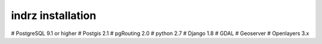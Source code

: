 
.. _install:

==================
indrz installation
==================

# PostgreSQL 9.1 or higher
# Postgis 2.1
# pgRouting 2.0
# python 2.7
# Django 1.8
# GDAL
# Geoserver
# Openlayers 3.x
